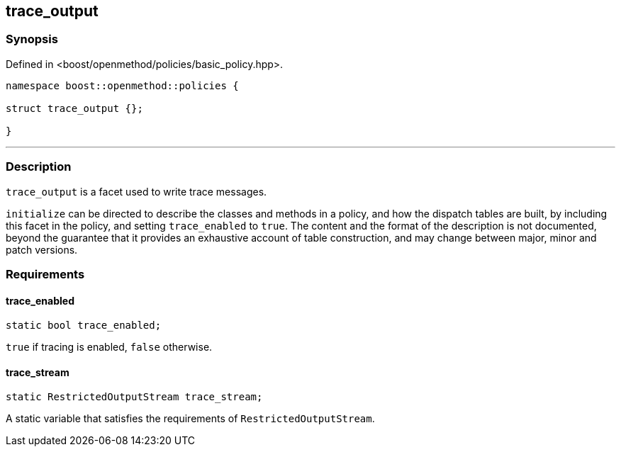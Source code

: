 
## trace_output

### Synopsis

Defined in <boost/openmethod/policies/basic_policy.hpp>.

```c++
namespace boost::openmethod::policies {

struct trace_output {};

}
```

---

### Description

`trace_output` is a facet used to write trace messages.

`initialize` can be directed to describe the classes and methods in a policy,
and how the dispatch tables are built, by including this facet in the policy,
and setting `trace_enabled` to `true`. The content and the format of the
description is not documented, beyond the guarantee that it provides an
exhaustive account of table construction, and may change between major, minor
and patch versions.

### Requirements

#### trace_enabled

```c++
static bool trace_enabled;
```

`true` if tracing is enabled, `false` otherwise.

#### trace_stream

```c++
static RestrictedOutputStream trace_stream;
```

A static variable that satisfies the requirements of `RestrictedOutputStream`.
